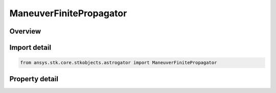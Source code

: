ManeuverFinitePropagator
========================

.. py:class:: ansys.stk.core.stkobjects.astrogator.ManeuverFinitePropagator

   Bases: :py:class:`~ansys.stk.core.stkobjects.astrogator.IRuntimeTypeInfoProvider`

   Propagation for a finite maneuver.

.. py:currentmodule:: ManeuverFinitePropagator

Overview
--------

.. tab-set::

    .. tab-item:: Properties
        
        .. list-table::
            :header-rows: 0
            :widths: auto

            * - :py:attr:`~ansys.stk.core.stkobjects.astrogator.ManeuverFinitePropagator.propagator_name`
              - Get or set the propagator.
            * - :py:attr:`~ansys.stk.core.stkobjects.astrogator.ManeuverFinitePropagator.stopping_conditions`
              - Get the stopping conditions list.
            * - :py:attr:`~ansys.stk.core.stkobjects.astrogator.ManeuverFinitePropagator.min_propagation_time`
              - Minimum Propagation Time - the minimum time that must elapse from the beginning of the segment until Astrogator will begin checking stopping conditions for satisfaction. Uses Time Dimension.
            * - :py:attr:`~ansys.stk.core.stkobjects.astrogator.ManeuverFinitePropagator.max_propagation_time`
              - Maximum Propagation Time - the maximum propagation time, after which the segment will end regardless of whether the stopping conditions have been satisfied. Uses Time Dimension.
            * - :py:attr:`~ansys.stk.core.stkobjects.astrogator.ManeuverFinitePropagator.enable_max_propagation_time`
              - Enable Maximum Propagation Time - apply the maximum propagation time.
            * - :py:attr:`~ansys.stk.core.stkobjects.astrogator.ManeuverFinitePropagator.enable_warning_message`
              - Issue a warning message if propagation is stopped by the Maximum Propagation Time parameter.
            * - :py:attr:`~ansys.stk.core.stkobjects.astrogator.ManeuverFinitePropagator.enable_center_burn`
              - Get or set the option to start the maneuver half the time before the previous segment ended. This property is only available for use with a duration stopping condition.
            * - :py:attr:`~ansys.stk.core.stkobjects.astrogator.ManeuverFinitePropagator.bias`
              - Get or set the value by which to adjust the centering of the burn. A positive value will center the burn after the previous segment ends by the amount specified in the Burn Center Bias field. Uses Time Dimension.
            * - :py:attr:`~ansys.stk.core.stkobjects.astrogator.ManeuverFinitePropagator.override_max_propagation_time`
              - Override Maximum Propagation Time - if there is a duration or epoch stopping condition that occurs after the maximum propagation time, ignore the maximum propagation time.
            * - :py:attr:`~ansys.stk.core.stkobjects.astrogator.ManeuverFinitePropagator.should_stop_for_initially_surpassed_epoch_stopping_conditions`
              - Stop immediately if propagation begins beyond an active epoch stopping condition.
            * - :py:attr:`~ansys.stk.core.stkobjects.astrogator.ManeuverFinitePropagator.should_reinitialize_stm_at_start_of_segment_propagation`
              - If this segment is propagating the state transition matrix, reset it to the identity matrix at the start of the segment.



Import detail
-------------

.. code-block:: python

    from ansys.stk.core.stkobjects.astrogator import ManeuverFinitePropagator


Property detail
---------------

.. py:property:: propagator_name
    :canonical: ansys.stk.core.stkobjects.astrogator.ManeuverFinitePropagator.propagator_name
    :type: str

    Get or set the propagator.

.. py:property:: stopping_conditions
    :canonical: ansys.stk.core.stkobjects.astrogator.ManeuverFinitePropagator.stopping_conditions
    :type: StoppingConditionCollection

    Get the stopping conditions list.

.. py:property:: min_propagation_time
    :canonical: ansys.stk.core.stkobjects.astrogator.ManeuverFinitePropagator.min_propagation_time
    :type: float

    Minimum Propagation Time - the minimum time that must elapse from the beginning of the segment until Astrogator will begin checking stopping conditions for satisfaction. Uses Time Dimension.

.. py:property:: max_propagation_time
    :canonical: ansys.stk.core.stkobjects.astrogator.ManeuverFinitePropagator.max_propagation_time
    :type: float

    Maximum Propagation Time - the maximum propagation time, after which the segment will end regardless of whether the stopping conditions have been satisfied. Uses Time Dimension.

.. py:property:: enable_max_propagation_time
    :canonical: ansys.stk.core.stkobjects.astrogator.ManeuverFinitePropagator.enable_max_propagation_time
    :type: bool

    Enable Maximum Propagation Time - apply the maximum propagation time.

.. py:property:: enable_warning_message
    :canonical: ansys.stk.core.stkobjects.astrogator.ManeuverFinitePropagator.enable_warning_message
    :type: bool

    Issue a warning message if propagation is stopped by the Maximum Propagation Time parameter.

.. py:property:: enable_center_burn
    :canonical: ansys.stk.core.stkobjects.astrogator.ManeuverFinitePropagator.enable_center_burn
    :type: bool

    Get or set the option to start the maneuver half the time before the previous segment ended. This property is only available for use with a duration stopping condition.

.. py:property:: bias
    :canonical: ansys.stk.core.stkobjects.astrogator.ManeuverFinitePropagator.bias
    :type: float

    Get or set the value by which to adjust the centering of the burn. A positive value will center the burn after the previous segment ends by the amount specified in the Burn Center Bias field. Uses Time Dimension.

.. py:property:: override_max_propagation_time
    :canonical: ansys.stk.core.stkobjects.astrogator.ManeuverFinitePropagator.override_max_propagation_time
    :type: bool

    Override Maximum Propagation Time - if there is a duration or epoch stopping condition that occurs after the maximum propagation time, ignore the maximum propagation time.

.. py:property:: should_stop_for_initially_surpassed_epoch_stopping_conditions
    :canonical: ansys.stk.core.stkobjects.astrogator.ManeuverFinitePropagator.should_stop_for_initially_surpassed_epoch_stopping_conditions
    :type: bool

    Stop immediately if propagation begins beyond an active epoch stopping condition.

.. py:property:: should_reinitialize_stm_at_start_of_segment_propagation
    :canonical: ansys.stk.core.stkobjects.astrogator.ManeuverFinitePropagator.should_reinitialize_stm_at_start_of_segment_propagation
    :type: bool

    If this segment is propagating the state transition matrix, reset it to the identity matrix at the start of the segment.


